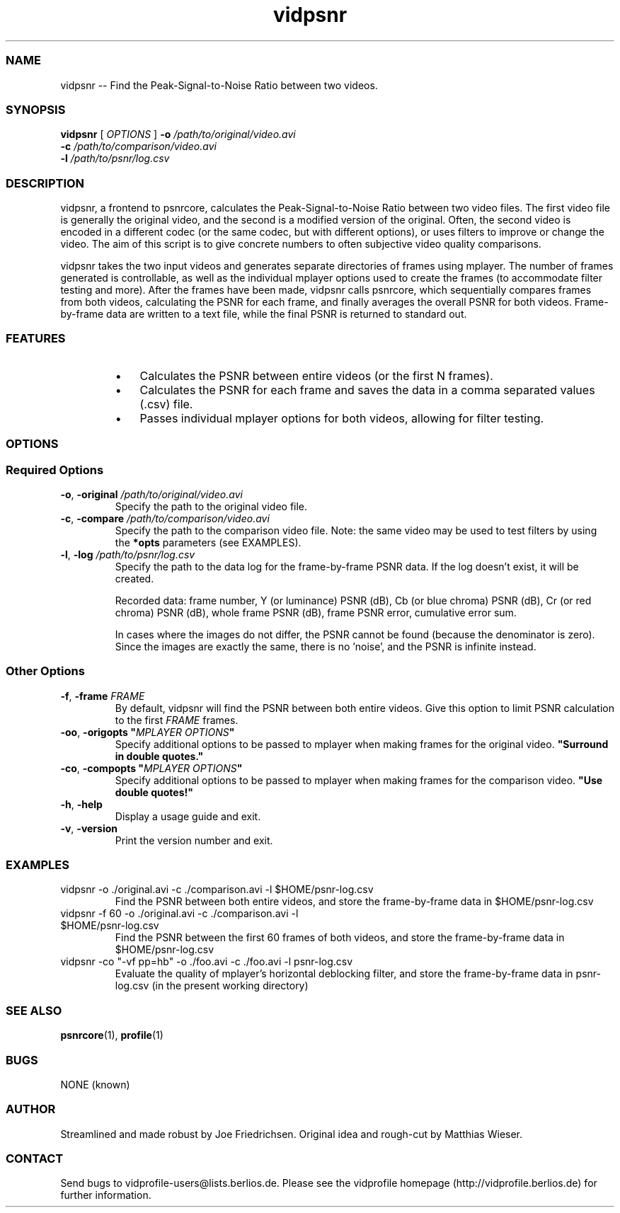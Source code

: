 .TH "vidpsnr" 1 "" ""


.SS NAME
.P
vidpsnr \-\- Find the Peak\-Signal\-to\-Noise Ratio between two videos.

.SS SYNOPSIS
.P
\fBvidpsnr\fR [ \fIOPTIONS\fR ] \fB\-o\fR \fI/path/to/original/video.avi\fR
                    \fB\-c\fR \fI/path/to/comparison/video.avi\fR
                    \fB\-l\fR \fI/path/to/psnr/log.csv\fR

.SS DESCRIPTION
.P
vidpsnr, a frontend to psnrcore, calculates the Peak\-Signal\-to\-Noise Ratio between two video files. The first video file is generally the original video, and the second is a modified version of the original. Often, the second video is encoded in a different codec (or the same codec, but with different options), or uses filters to improve or change the video. The aim of this script is to give concrete numbers to often subjective video quality comparisons.

.P
vidpsnr takes the two input videos and generates separate directories of frames using mplayer. The number of frames generated is controllable, as well as the individual mplayer options used to create the frames (to accommodate filter testing and more). After the frames have been made, vidpsnr calls psnrcore, which sequentially compares frames from both videos, calculating the PSNR for each frame, and finally averages the overall PSNR for both videos. Frame\-by\-frame data are written to a text file, while the final PSNR is returned to standard out.

.SS FEATURES
.RS
.IP \(bu 3
Calculates the PSNR between entire videos (or the first N frames).
.IP \(bu 3
Calculates the PSNR for each frame and saves the data in a comma separated values (.csv) file.
.IP \(bu 3
Passes individual mplayer options for both videos, allowing for filter testing.
.RE

.SS OPTIONS
.SS Required Options
.TP
\fB\-o\fR, \fB\-original\fR \fI/path/to/original/video.avi\fR
Specify the path to the original video file.

.TP
\fB\-c\fR, \fB\-compare\fR \fI/path/to/comparison/video.avi\fR
Specify the path to the comparison video file.  Note: the same video may be used to test filters by using the \fB*opts\fR parameters (see EXAMPLES).

.TP
\fB\-l\fR, \fB\-log\fR \fI/path/to/psnr/log.csv\fR
Specify the path to the data log for the frame\-by\-frame PSNR data. If the log doesn't exist, it will be created.

Recorded data: frame number, Y (or luminance) PSNR (dB), Cb (or blue chroma) PSNR (dB), Cr (or red chroma) PSNR (dB), whole frame PSNR (dB), frame PSNR error, cumulative error sum.

In cases where the images do not differ, the PSNR cannot be found (because the denominator is zero). Since the images are exactly the same, there is no 'noise', and the PSNR is infinite instead.

.SS Other Options
.TP
\fB\-f\fR, \fB\-frame\fR \fIFRAME\fR
By default, vidpsnr will find the PSNR between both entire videos. Give this option to limit PSNR calculation to the first \fIFRAME\fR frames.

.TP
\fB\-oo\fR, \fB\-origopts\fR \fB"\fR\fIMPLAYER OPTIONS\fR\fB"\fR
Specify additional options to be passed to mplayer when making frames for the original video. \fB"Surround in double quotes."\fR

.TP
\fB\-co\fR, \fB\-compopts\fR \fB"\fR\fIMPLAYER OPTIONS\fR\fB"\fR
Specify additional options to be passed to mplayer when making frames for the comparison video. \fB"Use double quotes!"\fR

.TP
\fB\-h\fR, \fB\-help\fR
Display a usage guide and exit.

.TP
\fB\-v\fR,  \fB\-version\fR
Print the version number and exit.

.SS EXAMPLES
.TP
vidpsnr \-o ./original.avi \-c ./comparison.avi \-l $HOME/psnr\-log.csv
Find the PSNR between both entire videos, and store the frame\-by\-frame data in $HOME/psnr\-log.csv

.TP
vidpsnr \-f 60 \-o ./original.avi \-c ./comparison.avi \-l $HOME/psnr\-log.csv
Find the PSNR between the first 60 frames of both videos, and store the frame\-by\-frame data in $HOME/psnr\-log.csv

.TP
vidpsnr \-co "\-vf pp=hb" \-o ./foo.avi \-c ./foo.avi \-l psnr\-log.csv
Evaluate the quality of mplayer's horizontal deblocking filter, and store the frame\-by\-frame data in psnr\-log.csv (in the present working directory)

.SS SEE ALSO
.P
\fBpsnrcore\fR(1), \fBprofile\fR(1)

.SS BUGS
.P
NONE (known)

.SS AUTHOR
.P
Streamlined and made robust by Joe Friedrichsen. Original idea and rough\-cut by Matthias Wieser.

.SS CONTACT
.P
Send bugs to vidprofile\-users@lists.berlios.de. Please see the vidprofile homepage (http://vidprofile.berlios.de) for further information.


.\" man code generated by txt2tags 2.3 (http://txt2tags.sf.net)
.\" cmdline: txt2tags -t man --infile=src/vidpsnr.t2t --outfile=vidpsnr.man

